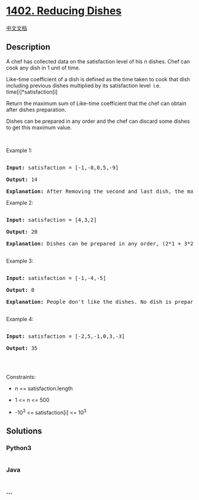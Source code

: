 * [[https://leetcode.com/problems/reducing-dishes][1402. Reducing
Dishes]]
  :PROPERTIES:
  :CUSTOM_ID: reducing-dishes
  :END:
[[./solution/1400-1499/1402.Reducing Dishes/README.org][中文文档]]

** Description
   :PROPERTIES:
   :CUSTOM_ID: description
   :END:

#+begin_html
  <p>
#+end_html

A chef has collected data on the satisfaction level of his n
dishes. Chef can cook any dish in 1 unit of time.

#+begin_html
  </p>
#+end_html

#+begin_html
  <p>
#+end_html

Like-time coefficient of a dish is defined as the time taken to cook
that dish including previous dishes multiplied by its satisfaction level
 i.e.  time[i]*satisfaction[i]

#+begin_html
  </p>
#+end_html

#+begin_html
  <p>
#+end_html

Return the maximum sum of Like-time coefficient that the chef can obtain
after dishes preparation.

#+begin_html
  </p>
#+end_html

#+begin_html
  <p>
#+end_html

Dishes can be prepared in any order and the chef can discard some dishes
to get this maximum value.

#+begin_html
  </p>
#+end_html

#+begin_html
  <p>
#+end_html

 

#+begin_html
  </p>
#+end_html

#+begin_html
  <p>
#+end_html

Example 1:

#+begin_html
  </p>
#+end_html

#+begin_html
  <pre>

  <strong>Input:</strong> satisfaction = [-1,-8,0,5,-9]

  <strong>Output:</strong> 14

  <strong>Explanation: </strong>After Removing the second and last dish, the maximum total <em>Like-time coefficient</em> will be equal to (-1*1 + 0*2 + 5*3 = 14). Each dish is prepared in one unit of time.</pre>
#+end_html

#+begin_html
  <p>
#+end_html

Example 2:

#+begin_html
  </p>
#+end_html

#+begin_html
  <pre>

  <strong>Input:</strong> satisfaction = [4,3,2]

  <strong>Output:</strong> 20

  <strong>Explanation:</strong> Dishes can be prepared in any order, (2*1 + 3*2 + 4*3 = 20)

  </pre>
#+end_html

#+begin_html
  <p>
#+end_html

Example 3:

#+begin_html
  </p>
#+end_html

#+begin_html
  <pre>

  <strong>Input:</strong> satisfaction = [-1,-4,-5]

  <strong>Output:</strong> 0

  <strong>Explanation:</strong> People don&#39;t like the dishes. No dish is prepared.

  </pre>
#+end_html

#+begin_html
  <p>
#+end_html

Example 4:

#+begin_html
  </p>
#+end_html

#+begin_html
  <pre>

  <strong>Input:</strong> satisfaction = [-2,5,-1,0,3,-3]

  <strong>Output:</strong> 35

  </pre>
#+end_html

#+begin_html
  <p>
#+end_html

 

#+begin_html
  </p>
#+end_html

#+begin_html
  <p>
#+end_html

Constraints:

#+begin_html
  </p>
#+end_html

#+begin_html
  <ul>
#+end_html

#+begin_html
  <li>
#+end_html

n == satisfaction.length

#+begin_html
  </li>
#+end_html

#+begin_html
  <li>
#+end_html

1 <= n <= 500

#+begin_html
  </li>
#+end_html

#+begin_html
  <li>
#+end_html

-10^3 <= satisfaction[i] <= 10^3

#+begin_html
  </li>
#+end_html

#+begin_html
  </ul>
#+end_html

** Solutions
   :PROPERTIES:
   :CUSTOM_ID: solutions
   :END:

#+begin_html
  <!-- tabs:start -->
#+end_html

*** *Python3*
    :PROPERTIES:
    :CUSTOM_ID: python3
    :END:
#+begin_src python
#+end_src

*** *Java*
    :PROPERTIES:
    :CUSTOM_ID: java
    :END:
#+begin_src java
#+end_src

*** *...*
    :PROPERTIES:
    :CUSTOM_ID: section
    :END:
#+begin_example
#+end_example

#+begin_html
  <!-- tabs:end -->
#+end_html
